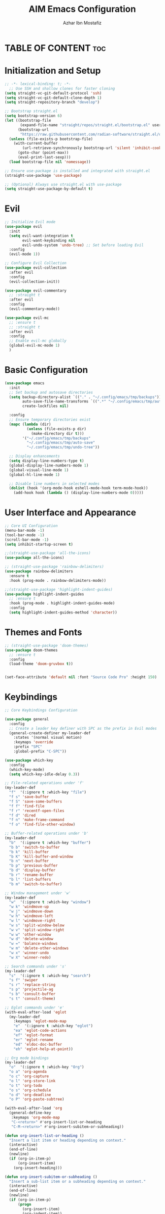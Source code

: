 #+TITLE: AIM Emacs Configuration
#+AUTHOR: Azhar Ibn Mostafiz
#+OPTIONS: toc:2

* TABLE OF CONTENT                                                      :toc:

* Initialization and Setup
#+begin_src emacs-lisp
;; -*- lexical-binding: t; -*-
  ;; Use SSH and shallow clones for faster cloning
(setq straight-vc-git-default-protocol 'ssh)
(setq straight-vc-git-default-clone-depth 1)
(setq straight-repository-branch "develop")

;; Bootstrap straight.el
(setq bootstrap-version 6)
(let ((bootstrap-file
       (expand-file-name "straight/repos/straight.el/bootstrap.el" user-emacs-directory))
      (bootstrap-url
       "https://raw.githubusercontent.com/radian-software/straight.el/develop/install.el")) ;; still HTTPS, for install
  (unless (file-exists-p bootstrap-file)
    (with-current-buffer
        (url-retrieve-synchronously bootstrap-url 'silent 'inhibit-cookies)
      (goto-char (point-max))
      (eval-print-last-sexp)))
  (load bootstrap-file nil 'nomessage))

;; Ensure use-package is installed and integrated with straight.el
(straight-use-package 'use-package)

;; (Optional) Always use straight.el with use-package
(setq straight-use-package-by-default t)

#+end_src

* Evil

#+begin_src emacs-lisp
  ;; Initialize Evil mode
  (use-package evil
    :init
    (setq evil-want-integration t
          evil-want-keybinding nil
          evil-undo-system 'undo-tree) ;; Set before loading Evil
    :config
    (evil-mode 1))

  ;; Configure Evil Collection
  (use-package evil-collection
    :after evil
    :config
    (evil-collection-init))

  (use-package evil-commentary
    ;; :straight t
    :after evil
    :config
    (evil-commentary-mode))

  (use-package evil-mc
    ;; :ensure t
    ;; :straight t
    :after evil
    :config
    ;; Enable evil-mc globally
    (global-evil-mc-mode 1)
    )
#+end_src

* Basic Configuration
#+begin_src emacs-lisp
(use-package emacs
  :init
  ;; Set backup and autosave directories
  (setq backup-directory-alist `(("." . "~/.config/emacs/tmp/backups"))
        auto-save-file-name-transforms `((".*" "~/.config/emacs/tmp/auto-save/" t))
        create-lockfiles nil)

  :config
  ;; Ensure temporary directories exist
  (mapc (lambda (dir)
          (unless (file-exists-p dir)
            (make-directory dir t)))
        '("~/.config/emacs/tmp/backups"
          "~/.config/emacs/tmp/auto-save"
          "~/.config/emacs/tmp/undo-tree"))

  ;; Display enhancements
  (setq display-line-numbers-type t)
  (global-display-line-numbers-mode 1)
  (global-visual-line-mode 1)
  (global-hl-line-mode 1)

  ;; Disable line numbers in selected modes
  (dolist (hook '(org-mode-hook eshell-mode-hook term-mode-hook))
    (add-hook hook (lambda () (display-line-numbers-mode 0)))))
#+end_src

* User Interface and Appearance
#+begin_src emacs-lisp
  ;; Core UI Configuration
  (menu-bar-mode -1)
  (tool-bar-mode -1)
  (scroll-bar-mode -1)
  (setq inhibit-startup-screen t)

  ;;(straight-use-package 'all-the-icons)
  (use-package all-the-icons)

  ;; (straight-use-package 'rainbow-delimiters)
  (use-package rainbow-delimiters
    :ensure t
    :hook (prog-mode . rainbow-delimiters-mode))

  ;;(straight-use-package 'highlight-indent-guides)
  (use-package highlight-indent-guides
    ;; :ensure t
    :hook (prog-mode . highlight-indent-guides-mode)
    :config
    (setq highlight-indent-guides-method 'character))
#+end_src

* Themes and Fonts
#+begin_src emacs-lisp
  ;; (straight-use-package 'doom-themes)
  (use-package doom-themes
    ;; :ensure t
    :config
    (load-theme 'doom-gruvbox t))


  (set-face-attribute 'default nil :font "Source Code Pro" :height 150)
#+end_src

* Keybindings
#+begin_src emacs-lisp
;; Core Keybindings Configuration

(use-package general
  :config
  ;; Create a leader key definer with SPC as the prefix in Evil modes
  (general-create-definer my-leader-def
    :states '(normal visual motion)
    :keymaps 'override
    :prefix "SPC"
    :global-prefix "C-SPC"))

(use-package which-key
  :config
  (which-key-mode)
  (setq which-key-idle-delay 0.3))

;; File-related operations under 'f'
(my-leader-def
  "f"  '(:ignore t :which-key "file")
  "f s" 'save-buffer
  "f S" 'save-some-buffers
  "f f" 'find-file
  "f r" 'recentf-open-files
  "f d" 'dired
  "f n" 'make-frame-command
  "f o" 'find-file-other-window)

;; Buffer-related operations under 'b'
(my-leader-def
  "b"  '(:ignore t :which-key "buffer")
  "b b" 'switch-to-buffer
  "b k" 'kill-buffer
  "b K" 'kill-buffer-and-window
  "b n" 'next-buffer
  "b p" 'previous-buffer
  "b d" 'display-buffer
  "b r" 'rename-buffer
  "b l" 'list-buffers
  "b m" 'switch-to-buffer)

;; Window management under 'w'
(my-leader-def
  "w"  '(:ignore t :which-key "window")
  "w k" 'windmove-up
  "w j" 'windmove-down
  "w h" 'windmove-left
  "w l" 'windmove-right
  "w s" 'split-window-below
  "w v" 'split-window-right
  "w w" 'other-window
  "w d" 'delete-window
  "w =" 'balance-windows
  "w m" 'delete-other-windows
  "w x" 'winner-undo
  "w X" 'winner-redo)

;; Search commands under 's'
(my-leader-def
  "s"  '(:ignore t :which-key "search")
  "s f" 'swiper
  "s r" 'replace-string
  "s p" 'projectile-ag
  "s b" 'consult-buffer
  "s t" 'consult-theme)

;; Eglot commands under 'e'
(with-eval-after-load 'eglot
  (my-leader-def
    :keymaps 'eglot-mode-map
    "e"  '(:ignore t :which-key "eglot")
    "ea" 'eglot-code-actions
    "ef" 'eglot-format
    "er" 'eglot-rename
    "ed" 'eldoc-doc-buffer
    "eh" 'eglot-help-at-point))

;; Org mode bindings
(my-leader-def
  "o"  '(:ignore t :which-key "Org")
  "o a" 'org-agenda
  "o c" 'org-capture
  "o l" 'org-store-link
  "o t" 'org-todo
  "o s" 'org-schedule
  "o d" 'org-deadline
  "o P" 'org-paste-subtree)

(with-eval-after-load 'org
  (general-define-key
   :keymaps 'org-mode-map
   "C-<return>" #'org-insert-list-or-heading
   "C-M-<return>" #'org-insert-subitem-or-subheading))

(defun org-insert-list-or-heading ()
  "Insert a list item or heading depending on context."
  (interactive)
  (end-of-line)
  (newline)
  (if (org-in-item-p)
      (org-insert-item)
    (org-insert-heading)))

(defun org-insert-subitem-or-subheading ()
  "Insert a sub-list item or a subheading depending on context."
  (interactive)
  (end-of-line)
  (newline)
  (if (org-in-item-p)
      (progn
        (org-insert-item)
        (org-indent-item))
    (org-insert-heading))
  (when (org-at-heading-p)
    (org-demote-subtree)))

(use-package recentf
  :ensure nil
  :init
  (recentf-mode 1)
  :config
  (setq recentf-max-saved-items 100
        recentf-auto-cleanup 'never
        recentf-exclude '("/tmp/" "/ssh:" "/\\.git/")))

;; Global keybindings
(global-set-key (kbd "C-x C-b") 'ibuffer)
(global-set-key (kbd "M-o") 'other-window)

(with-eval-after-load 'evil
  (define-key evil-normal-state-map (kbd "u") 'undo-tree-undo)
  (define-key evil-normal-state-map (kbd "C-r") 'undo-tree-redo))

;; Flyspell bindings
(global-set-key (kbd "C-;") 'flyspell-auto-correct-word)
(global-set-key (kbd "C-c n") 'flyspell-goto-next-error)
#+end_src

* Dictionary
#+begin_src emacs-lisp
(use-package dictionary
  :ensure t
  :bind (("C-c d" . dictionary-search)            ;; Prompted word lookup
         ("C-c D" . dictionary-lookup-definition)) ;; Definition at point
  :config
  (setq dictionary-server "localhost"))           ;; Use the local dictionary server
#+end_src

* Shell
#+begin_src emacs-lisp
  (use-package vterm
    ;; :ensure t
    :config
    (setq vterm-shell "zsh")
    (defun my-vterm-toggle ()
      "Open vterm in a split window at the bottom, or focus it if it's already open."
      (interactive)
      (let ((vterm-buffer (get-buffer "*vterm*")))  ;; Check if vterm buffer exists
        (if vterm-buffer
            (let ((vterm-window (get-buffer-window vterm-buffer)))
              (if vterm-window
                  (delete-window vterm-window)  ;; Close the existing vterm window
                (progn
                  (split-window-below)        ;; Split the window horizontally at the bottom
                  (other-window 1)             ;; Move the cursor to the new window
                  (vterm))))                  ;; Open a new vterm in the new window
          (progn
            (split-window-below)            ;; Split the window horizontally at the bottom
            (other-window 1)                ;; Move the cursor to the new window
            (vterm)))))                     ;; Open a new vterm in the new window

    (general-define-key
     :prefix "SPC"
     :states '(normal)
     "t v" 'my-vterm-toggle))  ;; Bind to SPC t v
#+end_src

* Org
#+begin_src emacs-lisp
  (defvar my-org-dir "~/Sync/aimacs/aimorg" "Directory for Org files")

  (use-package org
    :ensure nil
    :straight nil
    :hook (org-mode . org-indent-mode)
    :config
    (setq org-use-sub-superscripts nil
          org-log-done t
          org-startup-indented t
          org-hide-leading-stars t
          org-pretty-entities t
          org-directory my-org-dir
          org-mobile-directory org-directory
          org-src-fontify-natively t
          org-src-tab-acts-natively t
          org-src-window-setup 'current-window
          org-agenda-start-on-weekday 5
          org-default-notes-file (concat my-org-dir "/0.Inbox.org")
          org-special-ctrl-a/e t
          org-agenda-files
          (remove (concat my-org-dir "/4.Archives.org")
                  (append (directory-files-recursively my-org-dir "\\.org$")
                          (directory-files-recursively "~/Workspace/" "\\.org$")))
          org-todo-keywords '((sequence "TODO(t)" "IN_PROGRESS(i)" "IN_REVIEW(r)" "|" "DONE(d)")
                              (sequence "NEXT(n)" "WAITING(w@/)" "DELEGATED(D)" "HOLD(h@/)" "|" "CANCELLED(c@/)"))
          org-global-properties '(("Effort_ALL" . "0:10 0:15 0:20 0:30 1:00 2:00 3:00 4:00 6:00 8:00"))
          org-columns-default-format "%50ITEM(Task) %TODO %TAGS %SCHEDULED %DEADLINE %Effort(Estimated Effort){:} %CLOCKSUM"
          org-archive-location (concat my-org-dir "/4.Archives.org::* From %s")
          org-refile-targets '((org-agenda-files :maxlevel . 3))
          org-capture-templates '(("i" "Inbox" entry (file+headline my-org-dir "/0.Inbox.org" "Inbox")
                                   "* %?\n"))
          org-agenda-window-setup 'current-window))

  (use-package toc-org
    :ensure t
    :commands toc-org-enable
    :init
    (add-hook 'org-mode-hook 'toc-org-enable))
#+end_src

* Projectile
#+begin_src emacs-lisp

  (use-package project)

  ;; Projectile Configuration
  (use-package projectile
    ;; :ensure t
    ;; :straight t
    :init

    (setq projectile-sort-order 'recentf)
    ;; Enable caching for faster project navigation
    (setq projectile-enable-caching t)

    ;; Set the default search path for projects
    (setq projectile-project-search-path '("~/AndroidStudioProjects/" "~/Workspace/"))

    ;; Automatically switch to project directory view
    (setq projectile-switch-project-action #'projectile-dired)
    :config
    ;; Enable Projectile globally
    (projectile-mode +1)

    )


  ;; Keybindings
  (define-key projectile-mode-map (kbd "C-c p") 'projectile-command-map)

  (my-leader-def
    "p" 'projectile-command-map  ;; Use SPC p for Projectile commands
    "/" 'projectile-ripgrep)     ;; Bind / to projectile-ripgrep under Projectile commands


#+end_src

* LSP and Programming
** Treesit
#+begin_src emacs-lisp
;; Ensure Tree-sitter integration (Emacs 29+)
(use-package treesit
  :straight (:type built-in)
  :init
  (setq treesit-language-source-alist
        '((bash "https://github.com/tree-sitter/tree-sitter-bash")
          (cmake "https://github.com/uyha/tree-sitter-cmake")
          (c "https://github.com/tree-sitter/tree-sitter-c")
          (css "https://github.com/tree-sitter/tree-sitter-css")
          (elisp "https://github.com/Wilfred/tree-sitter-elisp")
          (go "https://github.com/tree-sitter/tree-sitter-go")
          (html "https://github.com/tree-sitter/tree-sitter-html")
          (javascript "https://github.com/tree-sitter/tree-sitter-javascript" "master" "src")
          (json "https://github.com/tree-sitter/tree-sitter-json")
          (make "https://github.com/alemuller/tree-sitter-make")
          (markdown "https://github.com/ikatyang/tree-sitter-markdown")
          (python "https://github.com/tree-sitter/tree-sitter-python")
          (toml "https://github.com/tree-sitter/tree-sitter-toml")
          (tsx "https://github.com/tree-sitter/tree-sitter-typescript" "master" "tsx/src")
          (typescript "https://github.com/tree-sitter/tree-sitter-typescript" "master" "typescript/src")
          (yaml "https://github.com/ikatyang/tree-sitter-yaml")
          (heex "https://github.com/phoenixframework/tree-sitter-heex")
          (elixir "https://github.com/elixir-lang/tree-sitter-elixir")))

  :config
  ;; Ensure Tree-sitter parser for a language is installed
  (defun my/ensure-treesit-parser (lang)
    "Ensure Tree-sitter parser for LANG is installed."
    (unless (treesit-language-available-p lang)
      (treesit-install-language-grammar lang)))

  ;; Install parsers for common languages
  (dolist (lang '(python javascript css html json bash elixir yaml))
    (my/ensure-treesit-parser lang))

  ;; Optional: Inspect Treesit parsing structure for debugging
  (add-hook 'js-ts-mode-hook #'treesit-inspect-mode)
  (add-hook 'typescript-ts-mode-hook #'treesit-inspect-mode))

;; Enhance syntax highlighting detail
(use-package font-lock
  :straight (:type built-in)
  :config
  (setq treesit-font-lock-level 4))

;; Optional: tree-sitter core mode
(use-package tree-sitter
  :hook ((prog-mode . global-tree-sitter-mode)
         (tree-sitter-after-on . tree-sitter-hl-mode))
  :config
  (setq tree-sitter-major-mode-language-alist
        '((js-mode . javascript)
          (jsx-mode . javascript)
          (php-mode . php)
          (elixir-mode . elixir)
          (yaml-mode . yaml))))

(use-package tree-sitter-langs)
#+end_src

** Eglot

#+begin_src emacs-lisp
  ;; Ensure Tree-sitter is available
  (when (and (functionp 'treesit-available-p) (treesit-available-p))
    (message "Tree-sitter is available"))

(use-package eglot
  :init
  (setq eglot-events-buffer-size 0
        eglot-stay-out-of '(eldoc))

  ;; Configure eglot-server-programs
  (setq eglot-server-programs
        '((python-ts-mode   . ("pyright-langserver" "--stdio"))
          (elixir-ts-mode    . ("elixir-ls" "--stdio"))
          (css-ts-mode       . ("vscode-css-languageserver" "--stdio"))
          (html-ts-mode      . ("vscode-html-languageserver" "--stdio"))
          ((js-ts-mode tsx-ts-mode typescript-ts-mode) . ("typescript-language-server" "--stdio"))
          (json-ts-mode      . ("vscode-json-languageserver" "--stdio"))
          (go-ts-mode        . ("gopls"))
          (yaml-ts-mode      . ("yaml-language-server" "--stdio"))
          (php-mode          . ("intelephense" "--stdio"))
          (dart-mode         . ("dart" "language-server"))))

  :hook
  ((python-ts-mode js-ts-mode tsx-ts-mode typescript-ts-mode css-ts-mode html-ts-mode json-ts-mode
                    elixir-ts-mode go-ts-mode yaml-ts-mode php-mode dart-mode)
   . eglot-ensure)

  :config
  ;; Format on save only for eglot-managed Elixir buffers
  (add-hook 'eglot-managed-mode-hook
            (lambda ()
              (when (derived-mode-p 'elixir-ts-mode)
                (add-hook 'before-save-hook #'eglot-format-buffer -10 t))))

  ;; Integrate flymake diagnostics into eglot
  (add-hook 'eglot-managed-mode-hook
            (lambda ()
              (add-hook 'flymake-diagnostic-functions #'eglot-flymake-backend nil t))))
#+end_src

** Code Block Formatting
#+begin_src emacs-lisp
  (defun format-code-blocks ()
    "Format code blocks in the current buffer."
    (interactive)
    (save-excursion
      (goto-char (point-min))
      (while (re-search-forward "#\\+begin_src \\(.*\\)" nil t)
        (let* ((lang (match-string 1)) ;; Capture the language
               (src-block (org-element-context)))
          (when (and src-block lang)
            (goto-char (org-element-property :begin src-block))
            (org-edit-special) ;; Open the source block in a temp buffer
            (let ((major-mode-fn (intern (concat lang "-mode"))))
              (when (fboundp major-mode-fn)
                ;; Activate the major mode for formatting
                (funcall major-mode-fn)
                (indent-region (point-min) (point-max)))) ;; Format code
            (org-edit-src-exit)))))) ;; Exit the source block
  (global-set-key (kbd "C-c f") #'format-code-blocks)
#+end_src

** Completion Framework
#+begin_src emacs-lisp
  ;; Corfu configuration for Evil
  (use-package corfu
    ;; :straight t
    :ensure t
    :custom
    (corfu-cycle t)
    (corfu-auto t)
    (corfu-auto-delay 0.2)
    (corfu-auto-prefix 2)
    (corfu-quit-no-match 'separator)
    (corfu-preview-current nil)
    :bind (:map corfu-map
                ("<tab>" . corfu-next)    ;; Navigate forward
                ("S-<tab>" . corfu-previous) ;; Navigate backward
                ("C-j" . corfu-next)     ;; Evil-style downward navigation
                ("C-k" . corfu-previous)) ;; Evil-style upward navigation)
    :init
    (global-corfu-mode))
#+end_src

** Minibuffer Completion
#+begin_src emacs-lisp
  ;; Vertico configuration with Evil bindings
  (use-package vertico
    ;; :straight t
    :ensure t
    :custom
    (vertico-cycle t)
    :bind (:map vertico-map
                ("C-j" . vertico-next)     ;; Navigate down
                ("C-k" . vertico-previous) ;; Navigate up
                ("C-l" . vertico-exit)     ;; Exit completion
                ("C-h" . backward-kill-word)) ;; Kill word backward
    :init
    (vertico-mode))

#+end_src

** Search and Navigation

#+begin_src emacs-lisp
  ;; Consult with Evil-friendly keybindings
  (use-package consult
    ;; :ensure t
    :bind
    (:map evil-normal-state-map
          ("<leader>f" . consult-find)         ;; Search files
          ("<leader>b" . consult-buffer)       ;; Switch buffer
          ("<leader>l" . consult-line)         ;; Search in buffer
          ("<leader>g" . consult-grep)         ;; Grep search
          ("<leader>m" . consult-imenu)        ;; Jump to symbol in buffer
          ("<leader>r" . consult-recent-file)) ;; Open recent files
    :custom
    (consult-preview-key 'any)
    :hook
    (completion-list-mode . consult-preview-at-point-mode))

#+end_src

** Context-sensitive actions and annotations
#+begin_src emacs-lisp
  ;; Embark with Evil adjustments
  (use-package embark
    ;; :ensure t
    :bind
    (:map evil-normal-state-map
          ("<leader>." . embark-act)          ;; Contextual action
          ("<leader>;" . embark-dwim))        ;; Do what I mean
    :init
    (setq prefix-help-command #'embark-prefix-help-command))

  ;; Marginalia for annotations
  (use-package marginalia
    ;; :straight t
    :ensure t
    :after vertico
    :init
    (marginalia-mode))

#+end_src

** Syntax checking
#+begin_src emacs-lisp
  (use-package flymake
    :ensure nil ;; Flymake is built into Emacs; no need to install.
    :hook ((prog-mode . flymake-mode)       ;; Enable Flymake for programming modes.
           (text-mode . flymake-mode))     ;; Enable Flymake for text modes if desired.
    :bind (:map flymake-mode-map
                ("C-c ! l" . flymake-show-diagnostics-buffer) ;; Show diagnostics in a dedicated buffer.
                ("C-c ! n" . flymake-goto-next-error)         ;; Jump to the next error.
                ("C-c ! p" . flymake-goto-prev-error))        ;; Jump to the previous error.
    :config
    ;; Set how Flymake displays diagnostics (e.g., underline, fringe markers).
    (setq flymake-fringe-indicator-position 'right-fringe)
    (setq flymake-start-on-save-buffer t)   ;; Start checking on save.
    (setq flymake-no-changes-timeout 0.5)  ;; Start checking after 0.5s of idle time.
    (setq flymake-diagnostic-functions nil) ;; Use only external checkers or custom functions.

    ;; Optionally, configure the diagnostic display function.
    (add-hook 'flymake-mode-hook
              (lambda ()
                (setq flymake-mode-line-format
                      '(" Flymake" flymake-mode-line-exception flymake-mode-line-counters)))))

  (use-package flymake-popon
    :hook (flymake-mode . flymake-popon-mode))

#+end_src

** Prettier 
#+begin_src emacs-lisp
  (use-package prettier
    ;; :ensure t
    :hook ((js2-mode . prettier-mode)
           (rjsx-mode . prettier-mode)))

#+end_src

** Web mode 

#+begin_src emacs-lisp
  ;; Ensure web-mode is installed
  (use-package web-mode
    ;; :straight t
    :mode ("\\.html?\\'" "\\.css\\'" "\\.js\\'" "\\.jsx\\'" "\\.ts\\'" "\\.tsx\\'" "\\.php\\'")
    :hook
    ((web-mode . eglot-ensure) ;; Ensure eglot LSP support for web-mode
     (web-mode . emmet-mode)   ;; Enable Emmet mode
     (web-mode . (lambda ()
                   ;; Format on save using LSP
                   (add-hook 'before-save-hook #'lsp-format-buffer nil t))))
    :config
    ;; Configure web-mode indentation and settings
    (setq web-mode-markup-indent-offset 2
          web-mode-code-indent-offset 2
          web-mode-css-indent-offset 2
          web-mode-enable-auto-quoting nil  ;; Disable automatic insertion of quotes
          web-mode-enable-auto-pairing t   ;; Enable auto-pairing of tags
          web-mode-enable-current-column-highlight t
          web-mode-enable-current-element-highlight t)

    ;; Add prettify-symbols for web-mode
    (add-hook 'web-mode-hook
              (lambda ()
                (setq prettify-symbols-alist
                      '((">=" . ?≥)
                        ("<=" . ?≤)
                        ("!=" . ?≠)
                        ("==" . ?⩵)
                        ("->" . ?→)))
                (prettify-symbols-mode 1))))

  ;; Install and configure emmet-mode
  (use-package emmet-mode
    ;; :straight t
    :hook ((web-mode css-mode sgml-mode) . emmet-mode) ;; Enable Emmet in web-mode, css-mode, and sgml-mode
    :config
    ;; Optional: Keybindings for Emmet
    (define-key emmet-mode-keymap (kbd "TAB") 'emmet-expand-line) ;; Bind TAB key to expand Emmet abbreviation
    (setq emmet-expand-jsx-className? t) ;; Use `className` for JSX instead of `class`
    (setq emmet-indent-after-expansion nil)) ;; Disable extra indentation after expansion
#+end_src


** Python
#+begin_src emacs-lisp
  ;; Python Language Configuration with eglot
  ;;(use-package python-mode
   ;; :straight t
   ;; :hook
    ;; Ensure eglot is initialized for python-mode
   ;; (python-mode . eglot-ensure)
   ;; :config
    ;; Optional: Automatically format on save using LSP
   ;; (add-hook 'eglot-managed-mode-hook
     ;;         (lambda ()
       ;;         (add-hook 'before-save-hook #'eglot-format-buffer -10 t))))
#+end_src

** Elixir
#+begin_src emacs-lisp
(use-package elixir-ts-mode
  :hook
  (elixir-ts-mode . eglot-ensure)
  (elixir-ts-mode . prettify-symbols-mode)

  :init
  ;; Ensure Tree-sitter support for Elixir
  (when (and (fboundp 'treesit-language-available-p)
             (not (treesit-language-available-p 'elixir)))
    (treesit-install-language-grammar 'elixir))

  :config
  ;; Set prettify symbols for Elixir
  (setq prettify-symbols-alist
        '((">=" . ?\u2265)   ;; ≥
          ("<=" . ?\u2264)   ;; ≤
          ("!=" . ?\u2260)   ;; ≠
          ("==" . ?\u2A75)   ;; ≵
          ("=~" . ?\u2245)   ;; ≅
          ("<-" . ?\u2190)   ;; ←
          ("->" . ?\u2192)   ;; →
          ("|>" . ?\u25B7))) ;; ▶
  (prettify-symbols-mode 1))
#+end_src

** Dart
#+begin_src emacs-lisp
  ;; Dart Language Configuration with eglot
  (use-package dart-mode
    ;; :straight t
    :hook
    ;; Ensure eglot is initialized for dart-mode
    (dart-mode . eglot-ensure)
    :config
    ;; Optional: Format on save using eglot
    (add-hook 'eglot-managed-mode-hook
              (lambda ()
                (add-hook 'before-save-hook #'eglot-format-buffer -10 t))))

#+end_src

** JS
#+begin_src emacs-lisp
  ;; Use the new modes for JavaScript, JSX, and TypeScript
  (use-package typescript-ts-mode
    :mode "\\.ts\\'"
    :hook (typescript-ts-mode . eglot-ensure))

  (add-to-list 'auto-mode-alist '("\\.js\\'" . js-ts-mode))  ;; JavaScript
  (add-to-list 'auto-mode-alist '("\\.jsx\\'" . tsx-ts-mode)) ;; JSX
  (add-to-list 'auto-mode-alist '("\\.ts\\'" . typescript-ts-mode)) ;; TypeScript
  (add-to-list 'auto-mode-alist '("\\.tsx\\'" . tsx-ts-mode)) ;; TSX


  ;; ;; JavaScript and TypeScript Configuration with eglot
  ;; (use-package js2-mode
  ;;   :ensure t
  ;;   :hook
  ;;   ;; Enable eglot for JavaScript and TypeScript files
  ;;   ((js2-mode . eglot-ensure)
  ;;    (js2-mode . subword-mode))  ;; Enable subword mode for camelCase movement
  ;;   :mode ("\\.js\\'" "\\.jsx\\'" "\\.ts\\'" "\\.tsx\\'")  ;; File extensions for JavaScript and React

  ;;   :config
  ;;   (setq js2-basic-offset 2)  ;; JavaScript indentation (React style)
  ;;   ;; Optional: Disable unnecessary warnings for JavaScript files
  ;;   (add-hook 'js2-mode-hook (lambda () (setq js2-mode-show-strict-warnings nil))))

  ;; ;; React/JSX specific configuration with eglot
  ;; (use-package rjsx-mode
  ;;   :ensure t
  ;;   :mode ("\\.jsx\\'" "\\.tsx\\'")
  ;;   :hook
  ;;   ;; Enable eglot in rjsx-mode
  ;;   ((rjsx-mode . eglot-ensure)
  ;;    (rjsx-mode . subword-mode))  ;; Enable subword mode for camelCase movement
  ;;   :config
  ;;   (setq js2-basic-offset 2)  ;; ReactJS style indentation
  ;;   ;; Disable unnecessary warnings in rjsx-mode
  ;;   (add-hook 'rjsx-mode-hook (lambda () (setq js2-mode-show-strict-warnings nil))))
#+end_src

** PHP
#+begin_src emacs-lisp
  (use-package php-mode
    :ensure t
    :hook
    ((php-mode . eglot-ensure)  ;; Enable eglot for PHP files
     (php-mode . (lambda ()      ;; Set tab width for PHP
                   (setq tab-width 4))))
    :config
    (setq php-mode-coding-style 'psr2)  ;; PSR-2 coding standards
    ;; Optional: Enable format on save
    (add-hook 'php-mode-hook
              (lambda ()
                (add-hook 'before-save-hook #'eglot-format-buffer nil t))))
#+end_src

** PO
#+begin_src emacs-lisp
  (use-package po-mode
    ;; :ensure t
    :mode ("\\.po\\'" "\\.pot\\'")
    :hook (po-mode . flyspell-mode) ; Enable spell checking in po-mode
    :config
    (setq po-auto-edit-mode t          ; Automatically enable editing mode
          po-developer-mode t))        ; Enable developer mode for additional features

#+end_src

* Pdf
#+begin_src emacs-lisp
  (use-package pdf-tools
    :ensure t
    :config
    (pdf-tools-install)
    (setq TeX-view-program-selection '((output-pdf "PDF Tools"))
          TeX-source-correlate-start-server t)
    (add-hook 'TeX-after-compilation-finished-functions
              #'TeX-revert-document-buffer))
  (setq TeX-source-correlate-mode t
        TeX-source-correlate-start-server t)
#+end_src

* Hydra
#+begin_src emacs-lisp

  ;; (straight-use-package 'hydra)
  (use-package hydra
    :ensure t
    :config
    ;; Example hydra for window management
    (defhydra hydra-window (:color pink :hint nil)
      "
    Movement: [_h_] left  [_j_] down  [_k_] up  [_l_] right   Actions: [_v_] split [_x_] delete [_o_] maximize [_b_] balance [_q_] quit
    "
      ("h" windmove-left)
      ("j" windmove-down)
      ("k" windmove-up)
      ("l" windmove-right)
      ("v" split-window-right)
      ("x" delete-window)
      ("o" delete-other-windows)
      ("b" balance-windows)
      ("q" nil)))
#+end_src

* Magit
#+begin_src emacs-lisp
  (use-package magit
    :bind ("C-x g" . magit-status))
  (my-leader-def
    "g g" 'magit-status)  ;; Use SPC g for Magit status
#+end_src

* Dashboard
#+begin_src emacs-lisp

  ;; (straight-use-package 'dashboard)
  (use-package dashboard
    ;; :ensure t
    :config
    (setq dashboard-startup-banner 'official
          dashboard-center-content t
          dashboard-items '((recents . 5)
                            (projects . 5)))
    (dashboard-setup-startup-hook))
#+end_src
* Rest 

#+begin_src emacs-lisp


  ;; Enable LSP logging (optional for debugging)
  (setq lsp-log-io nil)







  (use-package yasnippet
    :hook ((php-mode . yas-minor-mode)
           (js2-mode . yas-minor-mode)
           (rjsx-mode . yas-minor-mode)
           (elixir-mode . yas-minor-mode)
           )
    :config
    (yas-global-mode 1))


  ;; (straight-use-package 'editorconfig)
  (use-package editorconfig
    :ensure t
    :config
    (editorconfig-mode 1))

  ;; Non-keybindings general settings

  (setq select-enable-clipboard t)
  (setq select-enable-primary t)


  ;; (straight-use-package 'treemacs)
  ;; (straight-use-package 'treemacs-projectile)

  (use-package treemacs
    ;; :ensure t
    :bind ("C-x t" . treemacs))



  ;; (straight-use-package 'expand-region)
  (use-package expand-region
    :ensure t
    :bind ("C-=" . er/expand-region))

  ;; (straight-use-package 'smartparens)
  (use-package smartparens
    :ensure t
    :config
    (smartparens-global-mode t))

  (use-package undo-tree
    ;; :straight t
    :init
    ;; Set the directory for storing undo history files.
    (setq undo-tree-history-directory-alist
          '(("." . "~/.config/emacs/tmp/undo-tree")))

    ;; Enable auto-saving of undo history for all buffers.
    (setq undo-tree-auto-save-history t)

    ;; Show timestamps and diffs in the undo tree visualizer.
    (setq undo-tree-visualizer-timestamps t
          undo-tree-visualizer-diff t)

    ;; Limit undo history size for performance (optional).
    (setq undo-tree-history-limit 500
          undo-tree-strong-limit 1000
          undo-tree-outer-limit 1000000)

    :config
    ;; Enable global undo tree mode.
    (global-undo-tree-mode 1)

    ;; Set a custom keybinding for undo tree visualization.
    (global-set-key (kbd "C-x u") 'undo-tree-visualize)

    ;; Customize the visualizer mode for ease of use.
    (add-hook 'undo-tree-visualizer-mode-hook
              (lambda ()
                (define-key undo-tree-visualizer-mode-map (kbd "q") 'quit-window))))

#+end_src

